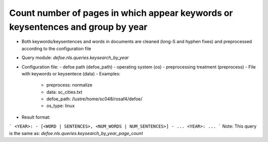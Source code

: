 Count number of pages in which appear keywords or keysentences and group by year
==========================================================


* Both keywords/keysentences and words in documents are cleaned (long-S and hyphen fixes) and preprocessed according to the configuration file
* Query module: `defoe.nls.queries.keysearch_by_year`
* Configuration file:
  - defoe path (defoe_path)
  - operating system (os) 
  - preprocessing treatment (preprocess)
  - File with keywords or keysentece (data)
  - Examples:
     - preprocess: normalize
     - data: sc_cities.txt
     - defoe_path: /lustre/home/sc048/rosaf4/defoe/
     - os_type: linux
* Result format:

```
<YEAR>:
- [<WORD | SENTENCES>, <NUM_WORDS | NUM_SENTENCES>]
- ...
<YEAR>:
...
```
Note: This query is the same as:  `defoe.nls.queries.keysearch_by_year_page_count`


